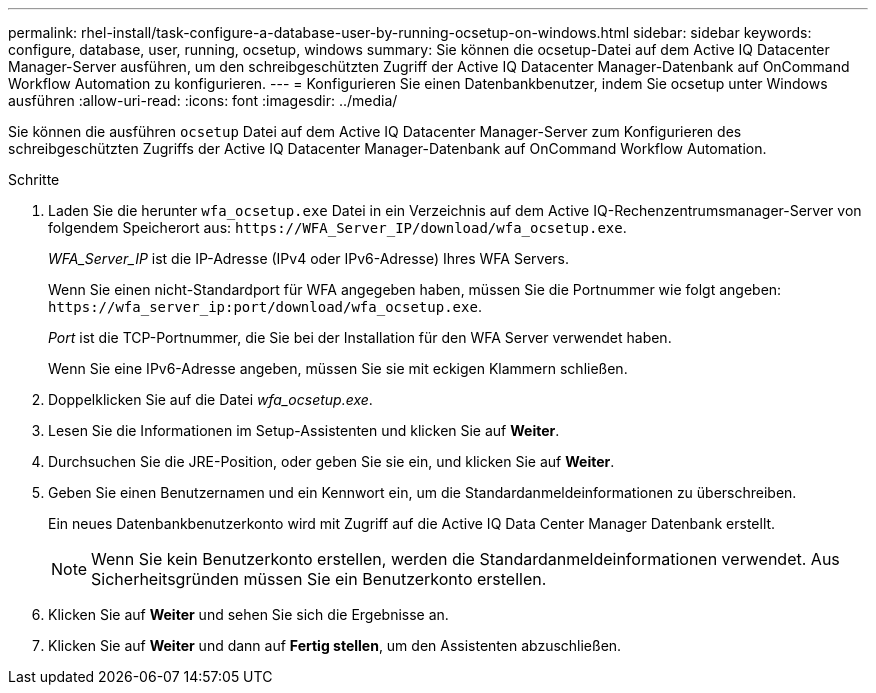 ---
permalink: rhel-install/task-configure-a-database-user-by-running-ocsetup-on-windows.html 
sidebar: sidebar 
keywords: configure, database, user, running, ocsetup, windows 
summary: Sie können die ocsetup-Datei auf dem Active IQ Datacenter Manager-Server ausführen, um den schreibgeschützten Zugriff der Active IQ Datacenter Manager-Datenbank auf OnCommand Workflow Automation zu konfigurieren. 
---
= Konfigurieren Sie einen Datenbankbenutzer, indem Sie ocsetup unter Windows ausführen
:allow-uri-read: 
:icons: font
:imagesdir: ../media/


[role="lead"]
Sie können die ausführen `ocsetup` Datei auf dem Active IQ Datacenter Manager-Server zum Konfigurieren des schreibgeschützten Zugriffs der Active IQ Datacenter Manager-Datenbank auf OnCommand Workflow Automation.

.Schritte
. Laden Sie die herunter `wfa_ocsetup.exe` Datei in ein Verzeichnis auf dem Active IQ-Rechenzentrumsmanager-Server von folgendem Speicherort aus: `+https://WFA_Server_IP/download/wfa_ocsetup.exe+`.
+
_WFA_Server_IP_ ist die IP-Adresse (IPv4 oder IPv6-Adresse) Ihres WFA Servers.

+
Wenn Sie einen nicht-Standardport für WFA angegeben haben, müssen Sie die Portnummer wie folgt angeben: `+https://wfa_server_ip:port/download/wfa_ocsetup.exe+`.

+
_Port_ ist die TCP-Portnummer, die Sie bei der Installation für den WFA Server verwendet haben.

+
Wenn Sie eine IPv6-Adresse angeben, müssen Sie sie mit eckigen Klammern schließen.

. Doppelklicken Sie auf die Datei _wfa_ocsetup.exe_.
. Lesen Sie die Informationen im Setup-Assistenten und klicken Sie auf *Weiter*.
. Durchsuchen Sie die JRE-Position, oder geben Sie sie ein, und klicken Sie auf *Weiter*.
. Geben Sie einen Benutzernamen und ein Kennwort ein, um die Standardanmeldeinformationen zu überschreiben.
+
Ein neues Datenbankbenutzerkonto wird mit Zugriff auf die Active IQ Data Center Manager Datenbank erstellt.

+

NOTE: Wenn Sie kein Benutzerkonto erstellen, werden die Standardanmeldeinformationen verwendet. Aus Sicherheitsgründen müssen Sie ein Benutzerkonto erstellen.

. Klicken Sie auf *Weiter* und sehen Sie sich die Ergebnisse an.
. Klicken Sie auf *Weiter* und dann auf *Fertig stellen*, um den Assistenten abzuschließen.

